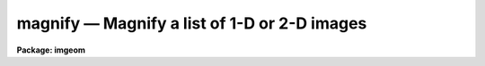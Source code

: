magnify — Magnify a list of 1-D or 2-D images
=============================================

**Package: imgeom**

.. raw:: html

  <BODY>
  <TABLE WIDTH="100%" BORDER=0><TR>
  <TD ALIGN=LEFT><FONT SIZE=4>
  <B>magnify (Dec98)</B></FONT></TD>
  <TD ALIGN=CENTER><FONT SIZE=4>
  <B>images.imgeom</B>
  </FONT></TD>
  <TD ALIGN=RIGHT><FONT SIZE=4>
  <B>magnify (Dec98)</B></FONT></TD>
  </TR></TABLE><P>
  <TITLE>magnify</TITLE>
  <UL>
  </UL>
  <H2><A NAME="s_name">NAME</A></H2>
  <! BeginSection: 'NAME'>
  <UL>
  magnify -- interpolate two dimensional images
  </UL>
  <! EndSection:   'NAME'>
  <H2><A NAME="s_usage_">USAGE	</A></H2>
  <! BeginSection: 'USAGE	'>
  <UL>
  <PRE>
  magnify input output xmag ymag
  </PRE>
  </UL>
  <! EndSection:   'USAGE	'>
  <H2><A NAME="s_parameters">PARAMETERS</A></H2>
  <! BeginSection: 'PARAMETERS'>
  <UL>
  <DL>
  <DT><B><A NAME="l_input">input</A></B></DT>
  <! Sec='PARAMETERS' Level=0 Label='input' Line='input'>
  <DD>List of one or two dimensional images to be magnified.  Image sections are
  allowed.  Images with an axis containing only one pixel are not magnified.
  </DD>
  </DL>
  <DL>
  <DT><B><A NAME="l_output">output</A></B></DT>
  <! Sec='PARAMETERS' Level=0 Label='output' Line='output'>
  <DD>List of output image names.  If the output image name is the same as the input
  image name then the magnified image replaces the input image.
  </DD>
  </DL>
  <DL>
  <DT><B><A NAME="l_xmag">xmag, ymag</A></B></DT>
  <! Sec='PARAMETERS' Level=0 Label='xmag' Line='xmag, ymag'>
  <DD>The magnification factors for the first and second image dimensions
  respectively.  The magnifications need not be integers.  Magnifications
  greater than 1 increase the size of the image while negative magnifications
  less than -1 decrease the size by the specified factor.  Magnifications
  between -1 and 1 are interpreted as reciprocal magnifications.
  </DD>
  </DL>
  <DL>
  <DT><B><A NAME="l_x1">x1 = INDEF, x2 = INDEF</A></B></DT>
  <! Sec='PARAMETERS' Level=0 Label='x1' Line='x1 = INDEF, x2 = INDEF'>
  <DD>The starting and ending coordinates in x in the input image which become
  the first and last pixel in x in the magnified image.  The values need not
  be integers.  If indefinite the values default to the first and last pixel
  in x of the input image; i.e. a value of 1 and nx.
  </DD>
  </DL>
  <DL>
  <DT><B><A NAME="l_y1">y1 = INDEF, y2 = INDEF</A></B></DT>
  <! Sec='PARAMETERS' Level=0 Label='y1' Line='y1 = INDEF, y2 = INDEF'>
  <DD>The starting and ending coordinates in y in the input image which become
  the first and last pixel in y in the magnified image.  The values need not
  be integers.  If indefinite the values default to the first and last pixel
  in y of the input image; i.e. a value of 1 and ny.
  </DD>
  </DL>
  <DL>
  <DT><B><A NAME="l_dx">dx = INDEF, dy = INDEF</A></B></DT>
  <! Sec='PARAMETERS' Level=0 Label='dx' Line='dx = INDEF, dy = INDEF'>
  <DD>The intervals between the output pixels in terms of the input image.
  The values need not be integers.  If these values are specified they
  override the magnification factors.
  </DD>
  </DL>
  <DL>
  <DT><B><A NAME="l_interpolant">interpolant = "<TT>linear</TT>"</A></B></DT>
  <! Sec='PARAMETERS' Level=0 Label='interpolant' Line='interpolant = "linear"'>
  <DD>The interpolant used for rebinning the image.
  The choices are the following.
  <DL>
  <DT><B><A NAME="l_nearest">nearest</A></B></DT>
  <! Sec='PARAMETERS' Level=1 Label='nearest' Line='nearest'>
  <DD>Nearest neighbor.
  </DD>
  </DL>
  <DL>
  <DT><B><A NAME="l_linear">linear</A></B></DT>
  <! Sec='PARAMETERS' Level=1 Label='linear' Line='linear'>
  <DD>Bilinear interpolation in x and y.
  </DD>
  </DL>
  <DL>
  <DT><B><A NAME="l_poly3">poly3</A></B></DT>
  <! Sec='PARAMETERS' Level=1 Label='poly3' Line='poly3'>
  <DD>Third order polynomial in x and y.
  </DD>
  </DL>
  <DL>
  <DT><B><A NAME="l_poly5">poly5</A></B></DT>
  <! Sec='PARAMETERS' Level=1 Label='poly5' Line='poly5'>
  <DD>Fifth order polynomial in x and y.
  </DD>
  </DL>
  <DL>
  <DT><B><A NAME="l_spline3">spline3</A></B></DT>
  <! Sec='PARAMETERS' Level=1 Label='spline3' Line='spline3'>
  <DD>Bicubic spline.
  </DD>
  </DL>
  <DL>
  <DT><B><A NAME="l_sinc">sinc</A></B></DT>
  <! Sec='PARAMETERS' Level=1 Label='sinc' Line='sinc'>
  <DD>2D sinc interpolation. Users can specify the sinc interpolant width by
  appending a width value to the interpolant string, e.g. sinc51 specifies
  a 51 by 51 pixel wide sinc interpolant. The sinc width will be rounded up to
  the nearest odd number.  The default sinc width is 31 by 31.
  </DD>
  </DL>
  <DL>
  <DT><B><A NAME="l_lsinc">lsinc</A></B></DT>
  <! Sec='PARAMETERS' Level=1 Label='lsinc' Line='lsinc'>
  <DD>Look-up table sinc interpolation. Users can specify the look-up table sinc
  interpolant width by appending a width value to the interpolant string, e.g.
  lsinc51 specifies a 51 by 51 pixel wide look-up table sinc interpolant. The user
  supplied sinc width will be rounded up to the nearest odd number. The default
  sinc width is 31 by 31 pixels. Users can specify the resolution of the lookup
  table sinc by appending the look-up table size in square brackets to the
  interpolant string, e.g. lsinc51[20] specifies a 20 by 20 element sinc
  look-up table interpolant with a pixel resolution of 0.05 pixels in x and y.
  The default look-up table size and resolution are 20 by 20 and 0.05 pixels
  in x and y respectively.
  </DD>
  </DL>
  <DL>
  <DT><B><A NAME="l_drizzle">drizzle</A></B></DT>
  <! Sec='PARAMETERS' Level=1 Label='drizzle' Line='drizzle'>
  <DD>2D drizzle resampling. Users can specify the drizzle pixel fraction in x and y
  by appending a value between 0.0 and 1.0 in square brackets to the
  interpolant string, e.g. drizzle[0.5]. The default value is 1.0.
  The value 0.0 is increased internally to 0.001. Drizzle resampling
  with a pixel fraction of 1.0 in x and y is equivalent to fractional pixel
  block summing (fluxconserve = yes) or averaging (flux_conserve = no)  if
  xmag and ymag are &lt; 1.0.
  </DD>
  </DL>
  </DD>
  </DL>
  <DL>
  <DT><B><A NAME="l_boundary">boundary = "<TT>nearest</TT>"</A></B></DT>
  <! Sec='PARAMETERS' Level=0 Label='boundary' Line='boundary = "nearest"'>
  <DD>Boundary extension type for references to pixels outside the bounds of the
  input image. The choices are:
  <DL>
  <DT><B><A NAME="l_nearest">nearest</A></B></DT>
  <! Sec='PARAMETERS' Level=1 Label='nearest' Line='nearest'>
  <DD>Use the value of the nearest boundary pixel.
  </DD>
  </DL>
  <DL>
  <DT><B><A NAME="l_constant">constant</A></B></DT>
  <! Sec='PARAMETERS' Level=1 Label='constant' Line='constant'>
  <DD>Use a constant value.
  </DD>
  </DL>
  <DL>
  <DT><B><A NAME="l_reflect">reflect</A></B></DT>
  <! Sec='PARAMETERS' Level=1 Label='reflect' Line='reflect'>
  <DD>Generate value by reflecting about the boundary.
  </DD>
  </DL>
  <DL>
  <DT><B><A NAME="l_wrap">wrap</A></B></DT>
  <! Sec='PARAMETERS' Level=1 Label='wrap' Line='wrap'>
  <DD>Generate a value by wrapping around to the opposite side of the image.
  </DD>
  </DL>
  </DD>
  </DL>
  <DL>
  <DT><B><A NAME="l_constant">constant = 0.</A></B></DT>
  <! Sec='PARAMETERS' Level=0 Label='constant' Line='constant = 0.'>
  <DD>Constant value for constant boundary extension.
  </DD>
  </DL>
  <DL>
  <DT><B><A NAME="l_fluxconserve">fluxconserve = yes</A></B></DT>
  <! Sec='PARAMETERS' Level=0 Label='fluxconserve' Line='fluxconserve = yes'>
  <DD>Preserve the total image flux.
  </DD>
  </DL>
  <DL>
  <DT><B><A NAME="l_logfile">logfile = STDOUT</A></B></DT>
  <! Sec='PARAMETERS' Level=0 Label='logfile' Line='logfile = STDOUT'>
  <DD>Log file for recording information about the magnification.  A null
  logfile may be used to turn off log information.
  </DD>
  </DL>
  </UL>
  <! EndSection:   'PARAMETERS'>
  <H2><A NAME="s_description">DESCRIPTION</A></H2>
  <! BeginSection: 'DESCRIPTION'>
  <UL>
  The list of input images are expanded or contracted by interpolation
  to form the output images.  The output image names are specified by the
  output list.  The number of output image names must be the
  same as the number of input images.  An output image name may be the same
  as the corresponding input image in which case the magnified image replaces
  the input image.  The input images must be one or two dimensional and each
  axis must be of at least length 2 (i.e. there have to be distinct
  endpoints between which to interpolate).
  <P>
  The magnification factor determines the pixel step size or interval.
  Positive magnifications are related to the step size as the reciprocal;
  for example a magnification of 2.5 implies a step size of .4 and a
  magnification of .2 implies a step size of 5.  Negative magnifications
  are related to the step size as the absolute value; for example a
  magnification of -2.2 implies a step size of 2.2.  This definition
  frees the user from dealing with reciprocals and irrational numbers.
  Note that the step size may be specified directly with the parameters
  <I>dx</I> and <I>dy</I>, in which case the magnification factor is
  not required.
  <P>
  If fluxconserve = yes, the magnification is approximately flux conserving
  in that the image values are scaled by the ratio of the output to the input
  pixel areas; i.e dx * dy.
  <P>
  In the default case with only the magnifications specified the full
  image is expanded or contracted.  By specifying additional parameters
  the size and origin of the output image may be changed.  Only those
  parameters to be fixed need to be specified and the values of the
  remaining parameters are either determined from these values or
  default as indicated in the PARAMETERS section.
  <P>
  The user may select the type of two dimensional interpolation and boundary
  extension to be used.  Note that the image interpolation is performed on
  the boundary extended input image.  Thus, boundary extensions which are
  discontinuous (constant and wrap) may introduce interpolation errors.
  </UL>
  <! EndSection:   'DESCRIPTION'>
  <H2><A NAME="s_examples">EXAMPLES</A></H2>
  <! BeginSection: 'EXAMPLES'>
  <UL>
  1. To expand an image by a factor of 2.5:
  <P>
  	cl&gt; magnify imagein imageout 2.5 2.5
  <P>
  2. To subsample the lines of an image in steps of 3.5:
  <P>
  	cl&gt; magnify imagein imageout dx=3.5 dy=1
  <P>
  3. To magnify the central part of an image by 2 into a 11 by 31 image:
  <P>
  <PRE>
  	cl&gt; magnify imagein imageout 2 2 x1=25.3 x2=30.3 \<BR>
  	&gt;&gt;&gt; y1=20 y2=35
  </PRE>
  <P>
  4. To use a higher order interpolator with wrap around boundary extension:
  <P>
  <PRE>
  	cl&gt; magnify imagein imageout 2 2 x1=-10 y1=-10 \<BR>
  	&gt;&gt;&gt; interpolation=spline3 boundary=wrap
  </PRE>
  <P>
  It is important to remember that the magnification affects the pixel intervals!
  This means that the number of pixels in an expanded image is not simply
  a multiple of the original number.   The following example illustrates this
  point.  Begin with an image which is 100 by 10.  This means the
  x coordinates run between 1 and 100 and the y coordinates run between 1 and
  10 with a pixel interval of 1.
  <P>
  Let's magnify the x axis by 0.5 and the y axis by 2.
  The output pixel intervals, in terms of the input pixel intervals,
  are then 2 and 0.5.  This means the output x pixels are at
  1, 3, 5, etc. and output y pixels are at 1, 1.5, 2, 2.5, etc., again in
  terms of the input pixel coordinates.  The last output x pixel is then
  at 99 in the input coordinates and the number of pixels is 50.  For the
  y axis the last output pixel is at 10 in the input coordinates and the
  number of pixels between 1 and 10 in intervals of 0.5 is 19!  Thus, the
  final image is 50 by 19 and not 50 by 20 which you would get if you
  multiplied the axis lengths by the magnification factors.
  <P>
  A more complex example is given above in which x1=25.3,
  x2=30.3, y1=20, and y2=35 with magnification factors of 2.
  It is important to understand why the output image is 11 by 31 and
  what the pixel coordinates are in terms of the input pixel coordinates.
  </UL>
  <! EndSection:   'EXAMPLES'>
  <H2><A NAME="s_see_also">SEE ALSO</A></H2>
  <! BeginSection: 'SEE ALSO'>
  <UL>
  imshift, blkavg, rotate, imlintran, register, geotran, geomap
  </UL>
  <! EndSection:    'SEE ALSO'>
  
  <! Contents: 'NAME' 'USAGE	' 'PARAMETERS' 'DESCRIPTION' 'EXAMPLES' 'SEE ALSO'  >
  
  </BODY>
  </HTML>